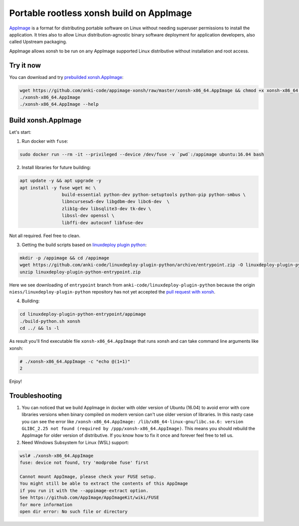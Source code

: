 Portable rootless xonsh build on AppImage
=========================================

`AppImage <https://appimage.org/>`_ is a format for distributing portable software on Linux without needing superuser permissions to install the application. It tries also to allow Linux distribution-agnostic binary software deployment for application developers, also called Upstream packaging. 

AppImage allows xonsh to be run on any AppImage supported Linux distributive without installation and root access.

.. image:: _static/appimage-xonsh-demo.gif
   :width: 100 %
   :alt: appimage_xonsh_demo
   :align: center 

Try it now
----------
You can download and try `prebuilded xonsh.AppImage <https://github.com/anki-code/appimage-xonsh>`_:

.. code-block:: bash

	wget https://github.com/anki-code/appimage-xonsh/raw/master/xonsh-x86_64.AppImage && chmod +x xonsh-x86_64.AppImage
	./xonsh-x86_64.AppImage
	./xonsh-x86_64.AppImage --help


Build xonsh.AppImage
--------------------

Let's start:

1. Run docker with ``fuse``:

.. code-block:: bash

	sudo docker run --rm -it --privileged --device /dev/fuse -v `pwd`:/appimage ubuntu:16.04 bash


2. Install libraries for future building:

.. code-block:: bash

	apt update -y && apt upgrade -y
	apt install -y fuse wget mc \
			build-essential python-dev python-setuptools python-pip python-smbus \
			libncursesw5-dev libgdbm-dev libc6-dev  \
			zlib1g-dev libsqlite3-dev tk-dev \
			libssl-dev openssl \
			libffi-dev autoconf libfuse-dev

Not all required. Feel free to clean.

3. Getting the build scripts based on `linuxdeploy plugin python <https://github.com/niess/linuxdeploy-plugin-python>`_:

.. code-block:: bash

	mkdir -p /appimage && cd /appimage
	wget https://github.com/anki-code/linuxdeploy-plugin-python/archive/entrypoint.zip -O linuxdeploy-plugin-python-entrypoint.zip
	unzip linuxdeploy-plugin-python-entrypoint.zip

Here we see downloading of ``entrypoint`` branch from ``anki-code/linuxdeploy-plugin-python`` because the origin ``niess/linuxdeploy-plugin-python`` repository has not yet accepted the `pull request with xonsh <https://github.com/niess/linuxdeploy-plugin-python/pull/11>`_.

4. Building:

.. code-block:: bash

	cd linuxdeploy-plugin-python-entrypoint/appimage
	./build-python.sh xonsh
	cd ../ && ls -l

As result you'll find executable file ``xonsh-x86_64.AppImage`` that runs xonsh and can take command line arguments like xonsh:

.. code-block:: bash

	# ./xonsh-x86_64.AppImage -c "echo @(1+1)"
	2

Enjoy!

Troubleshooting
---------------

1. You can noticed that we build AppImage in docker with older version of Ubuntu (16.04) to avoid error with core libraries versions when binary compiled on modern version can't use older version of libraries. In this nasty case you can see the error like ``/xonsh-x86_64.AppImage: /lib/x86_64-linux-gnu/libc.so.6: version GLIBC_2.25 not found (required by /ppp/xonsh-x86_64.AppImage)``. This means you should rebuild the AppImage for older version of distributive. If you know how to fix it once and forever feel free to tell us.

2. Need Windows Subsystem for Linux (WSL) support:

.. code-block:: bash

	wsl# ./xonsh-x86_64.AppImage
	fuse: device not found, try 'modprobe fuse' first

	Cannot mount AppImage, please check your FUSE setup.
	You might still be able to extract the contents of this AppImage
	if you run it with the --appimage-extract option.
	See https://github.com/AppImage/AppImageKit/wiki/FUSE
	for more information
	open dir error: No such file or directory
